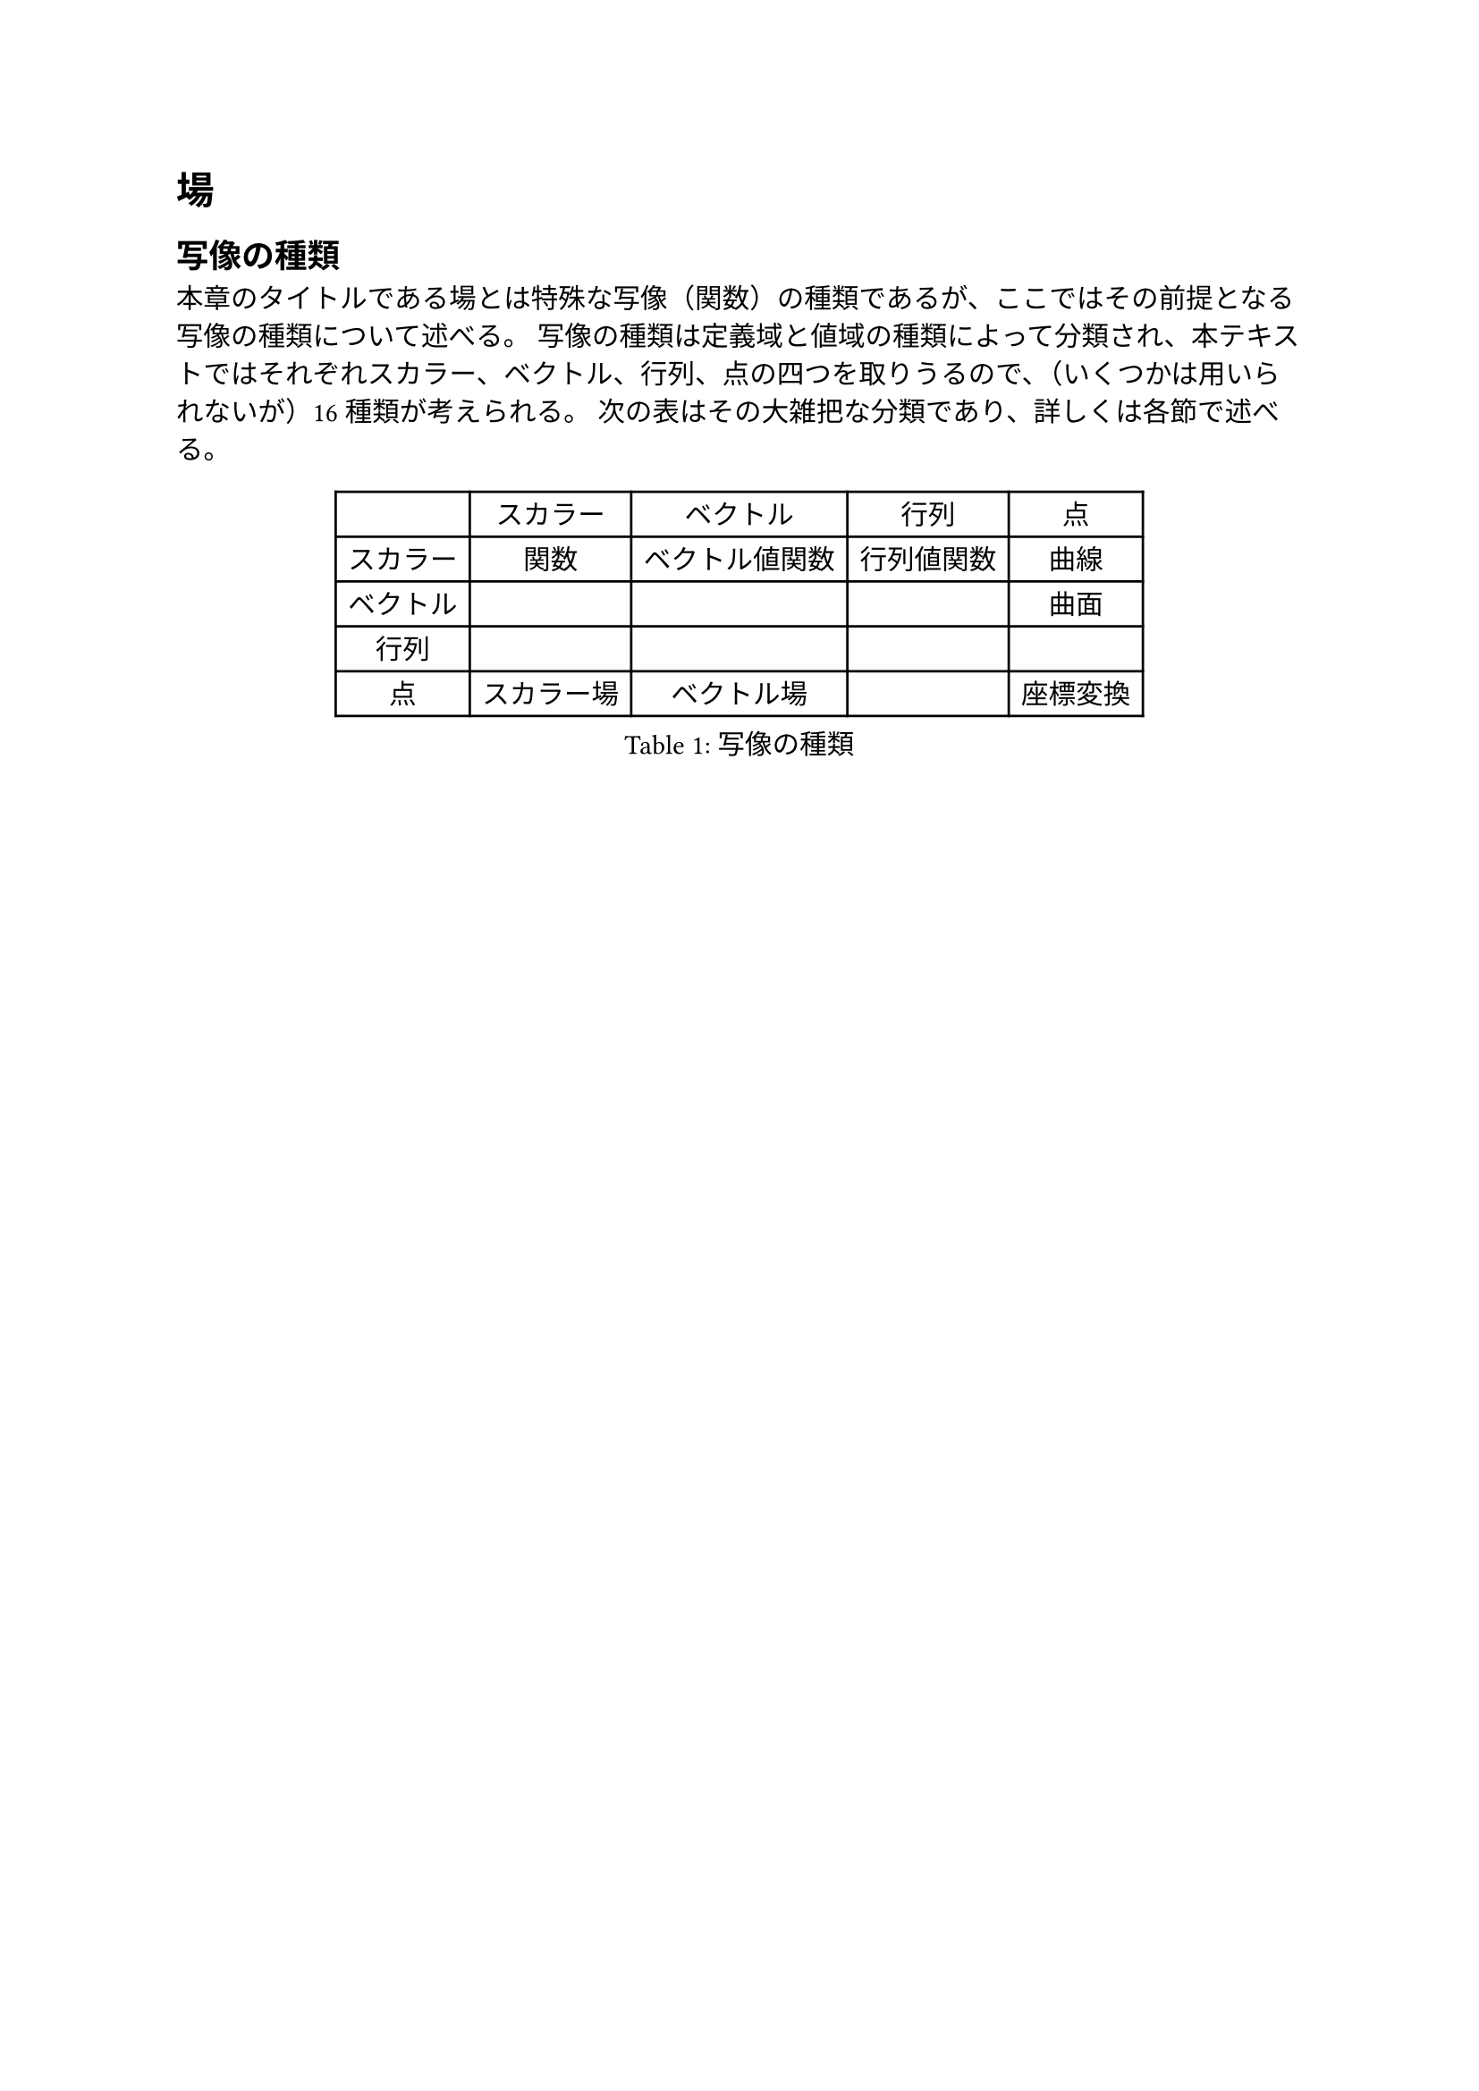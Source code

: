 
= 場

== 写像の種類

本章のタイトルである場とは特殊な写像（関数）の種類であるが、ここではその前提となる写像の種類について述べる。
写像の種類は定義域と値域の種類によって分類され、本テキストではそれぞれスカラー、ベクトル、行列、点の四つを取りうるので、（いくつかは用いられないが）16種類が考えられる。
次の表はその大雑把な分類であり、詳しくは各節で述べる。

#figure(
  align(center)[#table(
    columns: 5,
    align: (center,center,center,center,center),
    table.header([], [スカラー], [ベクトル], [行列], [点]),
    table.hline(),
    [スカラー], [関数], [ベクトル値関数], [行列値関数], [曲線],
    [ベクトル], [], [], [], [曲面],
    [行列], [], [], [], [],
    [点], [スカラー場], [ベクトル場], [], [座標変換],
  )],
  kind: table,
  caption: [写像の種類],
)
